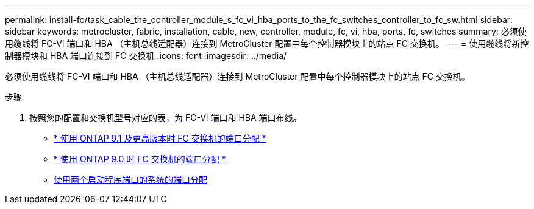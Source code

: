 ---
permalink: install-fc/task_cable_the_controller_module_s_fc_vi_hba_ports_to_the_fc_switches_controller_to_fc_sw.html 
sidebar: sidebar 
keywords: metrocluster, fabric, installation, cable, new, controller, module, fc, vi, hba, ports, fc, switches 
summary: 必须使用缆线将 FC-VI 端口和 HBA （主机总线适配器）连接到 MetroCluster 配置中每个控制器模块上的站点 FC 交换机。 
---
= 使用缆线将新控制器模块和 HBA 端口连接到 FC 交换机
:icons: font
:imagesdir: ../media/


[role="lead"]
必须使用缆线将 FC-VI 端口和 HBA （主机总线适配器）连接到 MetroCluster 配置中每个控制器模块上的站点 FC 交换机。

.步骤
. 按照您的配置和交换机型号对应的表，为 FC-VI 端口和 HBA 端口布线。
+
** xref:concept_port_assignments_for_fc_switches_when_using_ontap_9_1_and_later.adoc[* 使用 ONTAP 9.1 及更高版本时 FC 交换机的端口分配 *]
** xref:concept_port_assignments_for_fc_switches_when_using_ontap_9_0.adoc[* 使用 ONTAP 9.0 时 FC 交换机的端口分配 *]
** xref:concept_port_assignments_for_systems_using_two_initiator_ports.adoc[使用两个启动程序端口的系统的端口分配]



